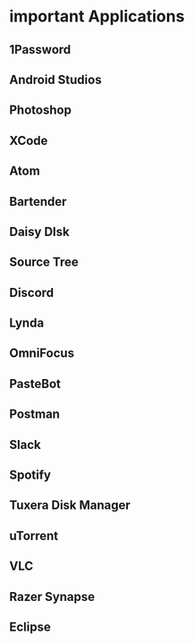 * important Applications
** 1Password
** Android Studios
** Photoshop
** XCode
** Atom
** Bartender
** Daisy DIsk
** Source Tree
** Discord
** Lynda
** OmniFocus
** PasteBot
** Postman
** Slack
** Spotify
** Tuxera Disk Manager
** uTorrent
** VLC
** Razer Synapse
** Eclipse
